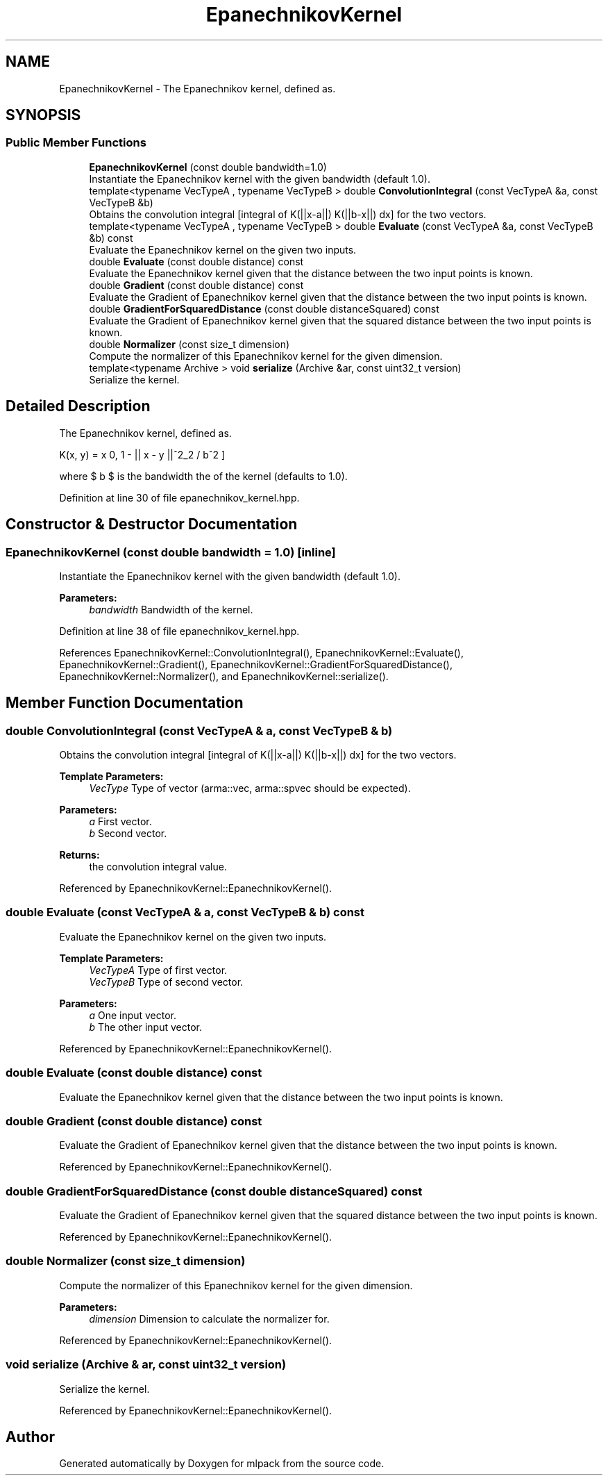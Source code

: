 .TH "EpanechnikovKernel" 3 "Sun Aug 22 2021" "Version 3.4.2" "mlpack" \" -*- nroff -*-
.ad l
.nh
.SH NAME
EpanechnikovKernel \- The Epanechnikov kernel, defined as\&.  

.SH SYNOPSIS
.br
.PP
.SS "Public Member Functions"

.in +1c
.ti -1c
.RI "\fBEpanechnikovKernel\fP (const double bandwidth=1\&.0)"
.br
.RI "Instantiate the Epanechnikov kernel with the given bandwidth (default 1\&.0)\&. "
.ti -1c
.RI "template<typename VecTypeA , typename VecTypeB > double \fBConvolutionIntegral\fP (const VecTypeA &a, const VecTypeB &b)"
.br
.RI "Obtains the convolution integral [integral of K(||x-a||) K(||b-x||) dx] for the two vectors\&. "
.ti -1c
.RI "template<typename VecTypeA , typename VecTypeB > double \fBEvaluate\fP (const VecTypeA &a, const VecTypeB &b) const"
.br
.RI "Evaluate the Epanechnikov kernel on the given two inputs\&. "
.ti -1c
.RI "double \fBEvaluate\fP (const double distance) const"
.br
.RI "Evaluate the Epanechnikov kernel given that the distance between the two input points is known\&. "
.ti -1c
.RI "double \fBGradient\fP (const double distance) const"
.br
.RI "Evaluate the Gradient of Epanechnikov kernel given that the distance between the two input points is known\&. "
.ti -1c
.RI "double \fBGradientForSquaredDistance\fP (const double distanceSquared) const"
.br
.RI "Evaluate the Gradient of Epanechnikov kernel given that the squared distance between the two input points is known\&. "
.ti -1c
.RI "double \fBNormalizer\fP (const size_t dimension)"
.br
.RI "Compute the normalizer of this Epanechnikov kernel for the given dimension\&. "
.ti -1c
.RI "template<typename Archive > void \fBserialize\fP (Archive &ar, const uint32_t version)"
.br
.RI "Serialize the kernel\&. "
.in -1c
.SH "Detailed Description"
.PP 
The Epanechnikov kernel, defined as\&. 

\[ K(x, y) = \max \{0, 1 - || x - y ||^2_2 / b^2 \} \]
.PP
where $ b $ is the bandwidth the of the kernel (defaults to 1\&.0)\&. 
.PP
Definition at line 30 of file epanechnikov_kernel\&.hpp\&.
.SH "Constructor & Destructor Documentation"
.PP 
.SS "\fBEpanechnikovKernel\fP (const double bandwidth = \fC1\&.0\fP)\fC [inline]\fP"

.PP
Instantiate the Epanechnikov kernel with the given bandwidth (default 1\&.0)\&. 
.PP
\fBParameters:\fP
.RS 4
\fIbandwidth\fP Bandwidth of the kernel\&. 
.RE
.PP

.PP
Definition at line 38 of file epanechnikov_kernel\&.hpp\&.
.PP
References EpanechnikovKernel::ConvolutionIntegral(), EpanechnikovKernel::Evaluate(), EpanechnikovKernel::Gradient(), EpanechnikovKernel::GradientForSquaredDistance(), EpanechnikovKernel::Normalizer(), and EpanechnikovKernel::serialize()\&.
.SH "Member Function Documentation"
.PP 
.SS "double ConvolutionIntegral (const VecTypeA & a, const VecTypeB & b)"

.PP
Obtains the convolution integral [integral of K(||x-a||) K(||b-x||) dx] for the two vectors\&. 
.PP
\fBTemplate Parameters:\fP
.RS 4
\fIVecType\fP Type of vector (arma::vec, arma::spvec should be expected)\&. 
.RE
.PP
\fBParameters:\fP
.RS 4
\fIa\fP First vector\&. 
.br
\fIb\fP Second vector\&. 
.RE
.PP
\fBReturns:\fP
.RS 4
the convolution integral value\&. 
.RE
.PP

.PP
Referenced by EpanechnikovKernel::EpanechnikovKernel()\&.
.SS "double Evaluate (const VecTypeA & a, const VecTypeB & b) const"

.PP
Evaluate the Epanechnikov kernel on the given two inputs\&. 
.PP
\fBTemplate Parameters:\fP
.RS 4
\fIVecTypeA\fP Type of first vector\&. 
.br
\fIVecTypeB\fP Type of second vector\&. 
.RE
.PP
\fBParameters:\fP
.RS 4
\fIa\fP One input vector\&. 
.br
\fIb\fP The other input vector\&. 
.RE
.PP

.PP
Referenced by EpanechnikovKernel::EpanechnikovKernel()\&.
.SS "double Evaluate (const double distance) const"

.PP
Evaluate the Epanechnikov kernel given that the distance between the two input points is known\&. 
.SS "double Gradient (const double distance) const"

.PP
Evaluate the Gradient of Epanechnikov kernel given that the distance between the two input points is known\&. 
.PP
Referenced by EpanechnikovKernel::EpanechnikovKernel()\&.
.SS "double GradientForSquaredDistance (const double distanceSquared) const"

.PP
Evaluate the Gradient of Epanechnikov kernel given that the squared distance between the two input points is known\&. 
.PP
Referenced by EpanechnikovKernel::EpanechnikovKernel()\&.
.SS "double Normalizer (const size_t dimension)"

.PP
Compute the normalizer of this Epanechnikov kernel for the given dimension\&. 
.PP
\fBParameters:\fP
.RS 4
\fIdimension\fP Dimension to calculate the normalizer for\&. 
.RE
.PP

.PP
Referenced by EpanechnikovKernel::EpanechnikovKernel()\&.
.SS "void serialize (Archive & ar, const uint32_t version)"

.PP
Serialize the kernel\&. 
.PP
Referenced by EpanechnikovKernel::EpanechnikovKernel()\&.

.SH "Author"
.PP 
Generated automatically by Doxygen for mlpack from the source code\&.
